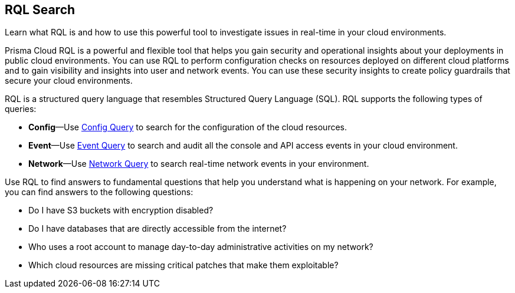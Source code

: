 == RQL Search

Learn what RQL is and how to use this powerful tool to investigate issues in real-time in your cloud environments.

Prisma Cloud RQL is a powerful and flexible tool that helps you gain security and operational insights about your deployments in public cloud environments. You can use RQL to perform configuration checks on resources deployed on different cloud platforms and to gain visibility and insights into user and network events. You can use these security insights to create policy guardrails that secure your cloud environments.

RQL is a structured query language that resembles Structured Query Language (SQL). RQL supports the following types of queries:

* *Config*—Use xref:config-query/config-query.adoc#id9f10d8f9-7bdf-4ce7-a97d-6dfa71d27856[Config Query] to search for the configuration of the cloud resources.

* *Event*—Use xref:event-query/event-query.adoc#id7f21ba55-c711-4996-be59-3e6ce80ea9e4[Event Query] to search and audit all the console and API access events in your cloud environment.

* *Network*—Use xref:network-query/network-query.adoc#id6e80b7a7-43a3-4f93-baf6-45604a8fe54f[Network Query] to search real-time network events in your environment.

Use RQL to find answers to fundamental questions that help you understand what is happening on your network. For example, you can find answers to the following questions:

* Do I have S3 buckets with encryption disabled?

* Do I have databases that are directly accessible from the internet?

* Who uses a root account to manage day-to-day administrative activities on my network?

* Which cloud resources are missing critical patches that make them exploitable?

// details -- query building, search, use asset for example queries if not then config queries
//The new Search Title component should encourage users to name their search more easily even before saving it as a saved query, making it easier for a search to be referenced back as a saved query (search recommendations) or converted to a policy later.